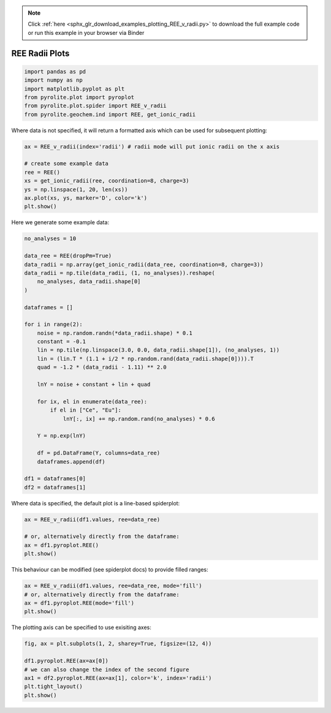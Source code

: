 .. note::
    :class: sphx-glr-download-link-note

    Click :ref:`here <sphx_glr_download_examples_plotting_REE_v_radii.py>` to download the full example code or run this example in your browser via Binder
.. rst-class:: sphx-glr-example-title

.. _sphx_glr_examples_plotting_REE_v_radii.py:


REE Radii Plots
============================


.. code-block:: default

    import pandas as pd
    import numpy as np
    import matplotlib.pyplot as plt
    from pyrolite.plot import pyroplot
    from pyrolite.plot.spider import REE_v_radii
    from pyrolite.geochem.ind import REE, get_ionic_radii








Where data is not specified, it will return a formatted axis which can be used for
subsequent plotting:


.. code-block:: default

    ax = REE_v_radii(index='radii') # radii mode will put ionic radii on the x axis

    # create some example data
    ree = REE()
    xs = get_ionic_radii(ree, coordination=8, charge=3)
    ys = np.linspace(1, 20, len(xs))
    ax.plot(xs, ys, marker='D', color='k')
    plt.show()



.. image:: /examples/plotting/images/sphx_glr_REE_v_radii_001.png
    :class: sphx-glr-single-img





Here we generate some example data:



.. code-block:: default

    no_analyses = 10

    data_ree = REE(dropPm=True)
    data_radii = np.array(get_ionic_radii(data_ree, coordination=8, charge=3))
    data_radii = np.tile(data_radii, (1, no_analyses)).reshape(
        no_analyses, data_radii.shape[0]
    )

    dataframes = []

    for i in range(2):
        noise = np.random.randn(*data_radii.shape) * 0.1
        constant = -0.1
        lin = np.tile(np.linspace(3.0, 0.0, data_radii.shape[1]), (no_analyses, 1))
        lin = (lin.T * (1.1 + i/2 * np.random.rand(data_radii.shape[0]))).T
        quad = -1.2 * (data_radii - 1.11) ** 2.0

        lnY = noise + constant + lin + quad

        for ix, el in enumerate(data_ree):
            if el in ["Ce", "Eu"]:
                lnY[:, ix] += np.random.rand(no_analyses) * 0.6

        Y = np.exp(lnY)

        df = pd.DataFrame(Y, columns=data_ree)
        dataframes.append(df)

    df1 = dataframes[0]
    df2 = dataframes[1]







Where data is specified, the default plot is a line-based spiderplot:


.. code-block:: default

    ax = REE_v_radii(df1.values, ree=data_ree)

    # or, alternatively directly from the dataframe:
    ax = df1.pyroplot.REE()
    plt.show()



.. image:: /examples/plotting/images/sphx_glr_REE_v_radii_002.png
    :class: sphx-glr-single-img


.. rst-class:: sphx-glr-script-out

 Out:

 .. code-block:: none

    C:\ProgramData\Anaconda3_64\lib\site-packages\pandas\core\indexing.py:1494: FutureWarning: 
    Passing list-likes to .loc or [] with any missing label will raise
    KeyError in the future, you can use .reindex() as an alternative.

    See the documentation here:
    https://pandas.pydata.org/pandas-docs/stable/indexing.html#deprecate-loc-reindex-listlike
      return self._getitem_tuple(key)




This behaviour can be modified (see spiderplot docs) to provide filled ranges:



.. code-block:: default

    ax = REE_v_radii(df1.values, ree=data_ree, mode='fill')
    # or, alternatively directly from the dataframe:
    ax = df1.pyroplot.REE(mode='fill')
    plt.show()



.. image:: /examples/plotting/images/sphx_glr_REE_v_radii_003.png
    :class: sphx-glr-single-img


.. rst-class:: sphx-glr-script-out

 Out:

 .. code-block:: none

    C:\ProgramData\Anaconda3_64\lib\site-packages\matplotlib\pyplot.py:514: RuntimeWarning: More than 20 figures have been opened. Figures created through the pyplot interface (`matplotlib.pyplot.figure`) are retained until explicitly closed and may consume too much memory. (To control this warning, see the rcParam `figure.max_open_warning`).
      max_open_warning, RuntimeWarning)
    C:\GitHub\pyrolite\pyrolite\plot\spider.py:173: RuntimeWarning: All-NaN slice encountered
      mins = np.nanmin(arr, axis=0)
    C:\GitHub\pyrolite\pyrolite\plot\spider.py:174: RuntimeWarning: All-NaN slice encountered
      maxs = np.nanmax(arr, axis=0)




The plotting axis can be specified to use exisiting axes:


.. code-block:: default

    fig, ax = plt.subplots(1, 2, sharey=True, figsize=(12, 4))

    df1.pyroplot.REE(ax=ax[0])
    # we can also change the index of the second figure
    ax1 = df2.pyroplot.REE(ax=ax[1], color='k', index='radii')
    plt.tight_layout()
    plt.show()



.. image:: /examples/plotting/images/sphx_glr_REE_v_radii_004.png
    :class: sphx-glr-single-img





.. seealso:: `Visualising Orthogonal Polynomials <../lambdas/lambdavis.html>`__,
             `Dimensional Reduction <../lambdas/lambdadimreduction.html>`__,
             `Spider Density Diagrams <conditionaldensity.html>`__,


.. rst-class:: sphx-glr-timing

   **Total running time of the script:** ( 0 minutes  15.234 seconds)


.. _sphx_glr_download_examples_plotting_REE_v_radii.py:


.. only :: html

 .. container:: sphx-glr-footer
    :class: sphx-glr-footer-example


  .. container:: binder-badge

    .. image:: https://mybinder.org/badge_logo.svg
      :target: https://mybinder.org/v2/gh/morganjwilliams/pyrolite/develop?filepath=docs/source/examples/plotting/REE_v_radii.ipynb
      :width: 150 px


  .. container:: sphx-glr-download

     :download:`Download Python source code: REE_v_radii.py <REE_v_radii.py>`



  .. container:: sphx-glr-download

     :download:`Download Jupyter notebook: REE_v_radii.ipynb <REE_v_radii.ipynb>`


.. only:: html

 .. rst-class:: sphx-glr-signature

    `Gallery generated by Sphinx-Gallery <https://sphinx-gallery.github.io>`_
